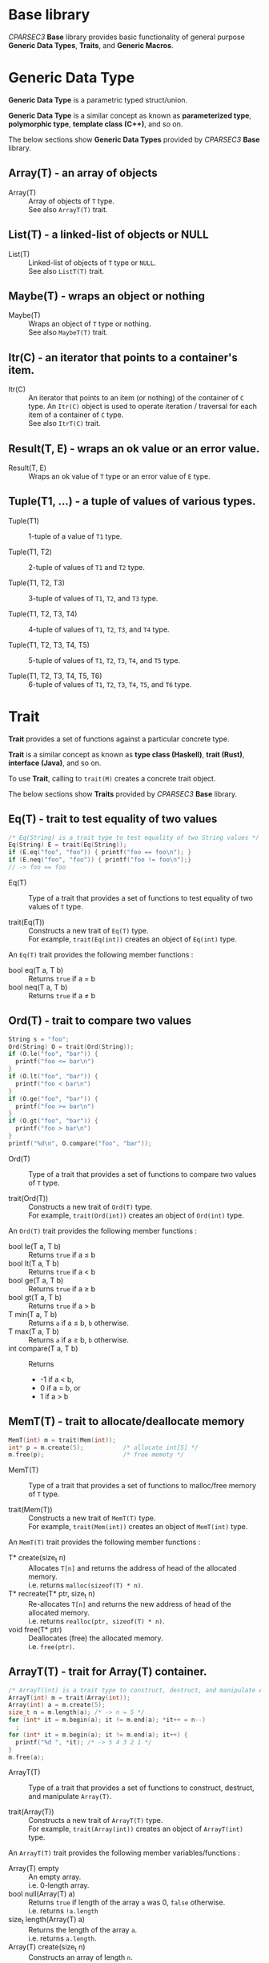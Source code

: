 # -*- coding: utf-8-unix -*-
#+STARTUP: showall indent

* Base library

/CPARSEC3/ *Base* library provides basic functionality of general purpose
*Generic Data Types*, *Traits*, and *Generic Macros*.

* Generic Data Type

*Generic Data Type* is a parametric typed struct/union.

*Generic Data Type* is a similar concept as known as *parameterized type*,
*polymorphic type*, *template class (C++)*, and so on.

The below sections show *Generic Data Types* provided by /CPARSEC3/ *Base*
library.

** Array(T) - an array of objects

- Array(T)        ::
     Array of objects of ~T~ type.\\
     See also ~ArrayT(T)~ trait.

** List(T) - a linked-list of objects or NULL

- List(T)         ::
     Linked-list of objects of ~T~ type or ~NULL~.\\
     See also ~ListT(T)~ trait.

** Maybe(T) - wraps an object or nothing

- Maybe(T)        ::
     Wraps an object of ~T~ type or nothing.\\
     See also ~MaybeT(T)~ trait.

** Itr(C) - an iterator that points to a container's item.

- Itr(C)          ::
     An iterator that points to an item (or nothing) of the container of ~C~
     type. An ~Itr(C)~ object is used to operate iteration / traversal for each
     item of a container of ~C~ type.\\
     See also ~ItrT(C)~ trait.

** Result(T, E) - wraps an ok value or an error value.

- Result(T, E)    ::
     Wraps an ok value of ~T~ type or an error value of ~E~ type.

** Tuple(T1, ...) - a tuple of values of various types.

- Tuple(T1)       ::
     1-tuple of a value of ~T1~ type.

- Tuple(T1, T2)   ::
     2-tuple of values of ~T1~ and ~T2~ type.

- Tuple(T1, T2, T3) ::
     3-tuple of values of ~T1~, ~T2~, and ~T3~ type.

- Tuple(T1, T2, T3, T4) ::
     4-tuple of values of ~T1~, ~T2~, ~T3~, and ~T4~ type.

- Tuple(T1, T2, T3, T4, T5) ::
     5-tuple of values of ~T1~, ~T2~, ~T3~, ~T4~, and ~T5~ type.

- Tuple(T1, T2, T3, T4, T5, T6) ::
     6-tuple of values of ~T1~, ~T2~, ~T3~, ~T4~, ~T5~, and ~T6~ type.

* Trait

*Trait* provides a set of functions against a particular concrete type.

*Trait* is a similar concept as known as *type class (Haskell)*, *trait (Rust)*,
*interface (Java)*, and so on.

To use *Trait*, calling to ~trait(M)~ creates a concrete trait object.

The below sections show *Traits* provided by /CPARSEC3/ *Base* library.

** Eq(T) - trait to test equality of two values

#+begin_src c
  /* Eq(String) is a trait type to test equality of two String values */
  Eq(String) E = trait(Eq(String));
  if (E.eq("foo", "foo")) { printf("foo == foo\n"); }
  if (E.neq("foo", "foo")) { printf("foo != foo\n");}
  // -> foo == foo
#+end_src

- Eq(T)           ::
     Type of a trait that provides a set of functions to test equality of two
     values of ~T~ type.

- trait(Eq(T))    ::
     Constructs a new trait of ~Eq(T)~ type.\\
     For example, ~trait(Eq(int))~ creates an object of ~Eq(int)~ type.

An ~Eq(T)~ trait provides the following member functions :
- bool eq(T a, T b) :: Returns ~true~ if a \equal b
- bool neq(T a, T b) :: Returns ~true~ if a \neq b

** Ord(T) - trait to compare two values

#+begin_src c
  String s = "foo";
  Ord(String) O = trait(Ord(String));
  if (O.le("foo", "bar")) {
    printf("foo <= bar\n")
  }
  if (O.lt("foo", "bar")) {
    printf("foo < bar\n")
  }
  if (O.ge("foo", "bar")) {
    printf("foo >= bar\n")
  }
  if (O.gt("foo", "bar")) {
    printf("foo > bar\n")
  }
  printf("%d\n", O.compare("foo", "bar"));
#+end_src

- Ord(T)          ::
     Type of a trait that provides a set of functions to compare two values of
     ~T~ type.

- trait(Ord(T))   :: 
     Constructs a new trait of ~Ord(T)~ type.\\
     For example, ~trait(Ord(int))~ creates an object of ~Ord(int)~ type.

An ~Ord(T)~ trait provides the following member functions :
- bool le(T a, T b) :: Returns ~true~ if a \le b
- bool lt(T a, T b) :: Returns ~true~ if a \lt b
- bool ge(T a, T b) :: Returns ~true~ if a \ge b
- bool gt(T a, T b) :: Returns ~true~ if a \gt b
- T min(T a, T b)   :: Returns ~a~ if a \le b, ~b~ otherwise.
- T max(T a, T b)   :: Returns ~a~ if a \ge b, ~b~ otherwise.
- int compare(T a, T b) :: Returns
  - -1 if a \lt b,
  - 0 if a \equal b, or
  - 1 if a \gt b

** MemT(T) - trait to allocate/deallocate memory

#+begin_src c
  MemT(int) m = trait(Mem(int));
  int* p = m.create(5);           /* allocate int[5] */
  m.free(p);                      /* free memoty */
#+end_src

- MemT(T)         ::
     Type of a trait that provides a set of functions to malloc/free memory of
     ~T~ type.

- trait(Mem(T))   :: 
     Constructs a new trait of ~MemT(T)~ type.\\
     For example, ~trait(Mem(int))~ creates an object of ~MemT(int)~ type.

An ~MemT(T)~ trait provides the following member functions :
- T* create(size_t n) ::
     Allocates ~T[n]~ and returns the address of head of the allocated memory.\\
     i.e. returns ~malloc(sizeof(T) * n)~.
- T* recreate(T* ptr, size_t n) ::
     Re-allocates ~T[n]~ and returns the new address of head of the allocated
     memory.\\
     i.e. returns ~realloc(ptr, sizeof(T) * n)~.
- void free(T* ptr)   ::
     Deallocates (free) the allocated memory.\\
     i.e. ~free(ptr)~.

** ArrayT(T) - trait for Array(T) container.

#+begin_src c
  /* ArrayT(int) is a trait type to construct, destruct, and manipulate Array(T) */
  ArrayT(int) m = trait(Array(int));
  Array(int) a = m.create(5);
  size_t n = m.length(a); /* -> n = 5 */
  for (int* it = m.begin(a); it != m.end(a); *it++ = n--)
    ;
  for (int* it = m.begin(a); it != m.end(a); it++) {
    printf("%d ", *it); /* -> 5 4 3 2 1 */
  }
  m.free(a);
#+end_src

- ArrayT(T)       ::
     Type of a trait that provides a set of functions to construct, destruct,
     and manipulate ~Array(T)~.

- trait(Array(T))   :: 
     Constructs a new trait of ~ArrayT(T)~ type.\\
     For example, ~trait(Array(int))~ creates an object of ~ArrayT(int)~ type.

An ~ArrayT(T)~ trait provides the following member variables/functions :
- Array(T) empty         ::
     An empty array.\\
     i.e. 0-length array.
- bool null(Array(T) a) ::
     Returns ~true~ if length of the array ~a~ was 0, ~false~ otherwise.\\
     i.e. returns ~!a.length~
- size_t length(Array(T) a) ::
     Returns the length of the array ~a~.\\
     i.e. returns ~a.length~.
- Array(T) create(size_t n) ::
     Constructs an array of length ~n~.
- void free(Array(T) a) ::
     Destructs the array ~a~.\\
     i.e. ~free(a.data)~.
- T* begin(Array(T) a) ::
     Returns the address of the 1st item of the array ~a~.\\
     i.e. returns ~a.data~.
- T* end(Array(T) a) ::
     Returns the out of bounds address over the last item of the array ~a~.\\
     i.e. returns ~a.data + a.length~.

** ListT(T) - trait for List(T) container.

#+begin_src c
  ListT(int) m = trait(List(int));
  List(int) xs = m.cons(1, m.cons(2, m.cons(3, m.empty)));
  for (List(int) ys = xs; !m.null(ys); ys = m.tail(ys)) {
    printf("%d ", m.head(ys));    /* -> 1 2 3 */
  }
  m.free(xs);
#+end_src

- ListT(T)       ::
     Type of a trait that provides a set of functions to construct, destruct,
     and manipulate ~List(T)~.

- trait(List(T))   :: 
     Constructs a new trait of ~ListT(T)~ type.\\
     For example, ~trait(List(int))~ creates an object of ~ListT(int)~ type.

An ~ListT(T)~ trait provides the following member variables/functions :
- List(T) empty         ::
     An empty list.\\
     i.e. ~NULL~
- bool null(List(T) xs) ::
     Returns ~true~ if the list ~xs~ was ~NULL~, ~false~ otherwise.\\
     i.e. returns ~!xs~.
- size_t length(List(T) xs) ::
     Returns length of the list ~xs~.
- List(T) cons(T x, List(T) xs) ::
     Constructs a linked-list (cons-cell).
- void free(List(T) xs) ::
     Destructs all cells of the list ~xs~.
- List(T) drop(size_t n, List(T) xs) ::
     Destructs leading at most ~n~ cells of the list ~xs~, and returns
     remaining list.
- T head(List(T) xs) ::
     Returns the head value of the list ~xs~.\\
     i.e. returns ~xs->head~.
- List(T) tail(List(T) xs) ::
     Returns the tail list of the list ~xs~.\\
     i.e. returns ~xs->tail~.

** MaybeT(T) - trait for Maybe(T) container.

#+begin_src c
  /* MaybeT(int) is a trait type to construct and manipulate Maybe(T) */
  MaybeT(int) M = trait(Maybe(int));

  Maybe(int) m = M.just(5);
  assert(M.length(m) == 1);
  assert(!M.null(m));
  assert(!m.none);
  assert(m.value == 5);

  Maybe(int) e = M.empty;
  assert(M.length(e) == 0);
  assert(M.null(e));
  assert(e.none);
  int x = e.value; // undefined behaviour
#+end_src

- MaybeT(T)       ::
     Type of a trait that provides a set of functions to construct and
     manipulate ~Maybe(T)~.

- trait(Maybe(T))   :: 
     Constructs a new trait of ~MaybeT(T)~ type.\\
     For example, ~trait(Maybe(int))~ creates an object of ~MaybeT(int)~ type.

A ~MaybeT(T)~ trait provides the following member variables/functions :
- Maybe(T) empty         ::
     An object that represents nothing.\\
     i.e. ~empty.none~ \equal ~true~.
- bool null(Maybe(T) m) ::
     Returns ~true~ if the ~m~ was nothing, ~false~ otherwise.\\
     i.e. returns ~m.none~
- size_t length(Maybe(T) m) ::
     Returns 0 if the ~m~ was nothing, 1 otherwise.\\
     i.e. returns ~(m.none ? 0 : 1)~.
- Maybe(T) just(T value) ::
     Constructs a Maybe(T) object that represents the ~value~.\\
     i.e. returns ~(Maybe(T)){.none = false, .value = value}~.

** ItrT(C) - trait to construct and manipulate an iterator

#+begin_src c
  ItrT(List(int)) I = trait(Itr(List(int)));
  ListT(int) m = trait(List(int));
  List(int) xs = m.cons(1, m.cons(2, m.cons(3, m.empty)));
  for (Itr(List(int)) it = I.itr(xs); !I.null(it); it = I.next(it)) {
    printf("%d ", I.get(it));    /* -> 1 2 3 */
  }
  m.free(xs);
#+end_src

- ItrT(C)         ::
     Type of a trait that provides a set of functions to construct and
     manipulate ~Itr(C)~.

- Item(C)         ::
     Type of an item of ~C~ type.
  - *NOTE* : ~Item(C)~ type is a type alias of ~T~ when ~C~ was ~Array(T)~ or
    ~List(T)~.

- trait(Itr(C))   :: 
     Constructs a new trait of ~ItrT(C)~ type.\\
     For example, ~trait(Itr(List(int)))~ creates an object of ~ItrT(List(int))~
     type.

An ~ItrT(C)~ trait provides the following member variables/functions :
- Itr(C) itr(C c) ::
     Constructs an iterator that points to the 1st item (or nothing) of the
     container ~c~. The type of ~c~ shall be a ~Array(T)~ or a ~List(T)~.

- Item(C)* ptr(Itr(C) it) ::
     Returns the pointer to the container's item of that the iterator ~it~
     points to.
  - *NOTE* :
    - ~Item(C)* ptr(Itr(C) it)~ is introduced for easy to implement typical
      iterator.
    - ~ptr(it)~ is called from typical implementation of ~null(it)~, ~get(it)~,
      and ~set(v, it)~.
    - Use ~null(it)~, ~get(it)~, or ~set(v, it)~ instead of ~ptr(it)~ unless you
      have necessary to call ~ptr(it)~.

- Itr(C) next(Itr(C) it) ::
     Returns the iterator that points to the next item (or nothing) of the
     iterator ~it~ points to.

- bool null(Itr(C) it)      :: 
     Returns ~true~ if ~it~ was empty (i.e. ~it~ points to nothing), otherwise
     ~false~.

- Item(C) get(Itr(C) it) ::
     Returns the value of the container's item of that the iterator ~it~ points
     to.

- void set(Item(C) v, Itr(C) it) ::
     Assign the value ~v~ to the container's item of that the iterator ~it~
     points to.


** Show(T) - trait to represent a value as a string

- *NOTE* : Not implemented yet.

- Show(T)          ::
     Type of a trait that provides a set of functions to represent a value of
     ~T~ type as a ~String~.

- trait(Show(T))   :: 
     Constructs a new trait of ~Show(T)~ type.\\
     For example, ~trait(Show(int))~ creates an object of ~Show(int)~ type.

An ~Show(T)~ trait provides the following member functions :
- String show(T a) :: Returns a ~String~ representation of ~a~.


* Generic Macros

/CPARSEC3/ provides also *Generic Macros* for easy to use various *traits* and
*containers*.

- Pros of Generic Macros ::
     Makes it easy to use various traits and containers.
- Cons of Generic Macros ::
     Needs much more compile time / memory.

The below sections show *Generic Macros* provided by /CPARSEC3/ *Base* library.

** Tests Equality of two objects
- g_eq(a, b)      ::
     Returns ~true~ if ~a~ \equal ~b~, ~false~ otherwise.
- g_neq(a, b)     :: 
     Returns ~true~ if ~a~ \neq ~b~, ~false~ otherwise.

** Tests Ordering of two objects
- g_le(a, b)      ::
     Returns ~true~ if ~a~ \le ~b~, ~false~ otherwise.
- g_lt(a, b)      ::
     Returns ~true~ if ~a~ \lt ~b~, ~false~ otherwise.
- g_ge(a, b)      ::
     Returns ~true~ if ~a~ \ge ~b~, ~false~ otherwise.
- g_gt(a, b)      ::
     Returns ~true~ if ~a~ \gt ~b~, ~false~ otherwise.
- g_min(a, b)     ::
     Returns ~a~ if ~a~ \le ~b~, ~b~ otherwise.
- g_max(a, b)     ::
     Returns ~a~ if ~a~ \ge ~b~, ~b~ otherwise.
- g_cmp(a, b)     ::
  - Returns -1 if ~a~ \lt ~b~
  - Returns 0 if ~a~ \equal ~b~
  - Returns 1 if ~a~ \gt ~b~
- g_compare(a, b) ::
     Same as ~g_cmp(a, b)~.

** Array Constructors, Destructors, and Manipulators
- g_array(T, ...) ::
     Constructs a new ~Array(T)~ object.\\
     For example, ~g_array(int, 1, 2, 3)~ creates a 3 length array.

- g_begin(a)      ::
     Returns the address of the 1st item of the array ~a~.

- g_end(a)        :: 
     Returns the out of bounds address over the last item of the array ~a~.

- g_free(a)       ::
     Destructs the array ~a~.

** List Constructors, Destructors, and Manipulators
- g_list(T, ...)  ::
     Constructs a new ~List(T)~ object.\\
     For example, ~g_list(int, 1, 2, 3)~ creates a 3 length list.

- g_cons(x, xs)   ::
     Constructs a new ~List(T)~ object.\\
     ~x~ shall be a ~T~ and ~xs~ shall be a ~List(T)~.

- g_head(xs)      ::
     Returns the head value of the list ~xs~.

- g_tail(xs)      ::
     Returns the tail list of the list ~xs~.

- g_drop(n, xs)   ::
     Destructs leading at most ~n~ cells of the list ~xs~, and returns remaining
     list.

- g_free(xs)      ::
     Destructs all cells of the list ~xs~.

** Container Length
- g_null(c)       ::
     Returns ~true~ if ~c~ was empty, otherwise ~false~.\\
     ~c~ shall be an ~Array(T)~, ~List(T)~, ~Maybe(T)~. (see also ~g_null(it)~)

- g_length(c)     ::
     Returns length of the container ~c~.\\
     ~c~ shall be an ~Array(T)~, ~List(T)~, or ~Maybe(T)~.

** Iterator
- g_itr(c)        ::
     Constructs an iterator ~Itr(C)~ object.\\
     ~c~ shall be an ~Array(T)~ or ~List(T)~.

- g_null(it)      :: 
     Returns ~true~ if ~it~ was empty, otherwise ~false~.\\
     ~it~ shall be an ~Itr(Array(T))~ or ~Itr(List(T))~. (see also ~g_null(c)~)

- g_next(it)      ::
     Returns the next iterator of the ~it~.\\
     ~it~ shall be an ~Itr(Array(T))~ or ~Itr(List(T))~.

- g_get(it)       ::
     Returns the value of container's item of that the iterator ~it~ points
     to.\\
     ~it~ shall be an ~Itr(Array(T))~ or ~Itr(List(T))~.

- g_set(v, it)    ::
     Assign the value ~v~ to the container's item of that the iterator ~it~
     points to.\\
     ~it~ shall be an ~Itr(Array(T))~ or ~Itr(List(T))~, thus ~v~ shall be a ~T~.

** For-Loop /(GCC only)/
- g_for(it, c)    ::
     Expanded to ~for (__auto_type it = g_itr(c); !g_null(it); it = g_next(it))~.\\
     ~it~ is the name of variable to be used as an iterator, ~c~ shall be an
     ~Array(T)~ or ~List(T)~.
  - *NOTE* : Available if and only if ~__GNUC__~ was defined.
